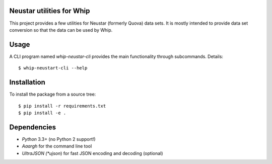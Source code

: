 Neustar utilities for Whip
==========================

This project provides a few utilities for Neustar (formerly Quova) data sets.
It is mostly intended to provide data set conversion so that the data can be
used by Whip.

Usage
=====

A CLI program named `whip-neustar-cli` provides the main functionality through
subcommands. Details::

    $ whip-neustart-cli --help


Installation
============

To install the package from a source tree::

    $ pip install -r requirements.txt
    $ pip install -e .


Dependencies
============

* *Python* 3.3+ (no Python 2 support!)
* *Aaargh* for the command line tool
* *UltraJSON (*ujson*) for fast JSON encoding and decoding (optional)
